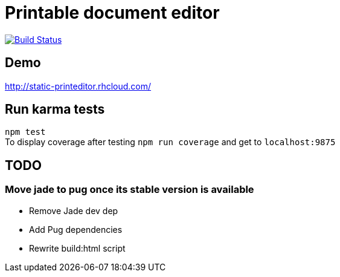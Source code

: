 # Printable document editor

image:https://travis-ci.org/ekougs/printable-doc-editor.svg?branch=continuous-deployment["Build Status", link="https://travis-ci.org/ekougs/printable-doc-editor"]

## Demo
http://static-printeditor.rhcloud.com/

## Run karma tests
:hardbreaks:
`npm test`
To display coverage after testing `npm run coverage` and get to `localhost:9875`

## TODO
### Move jade to pug once its stable version is available

- Remove Jade dev dep
- Add Pug dependencies
- Rewrite build:html script
